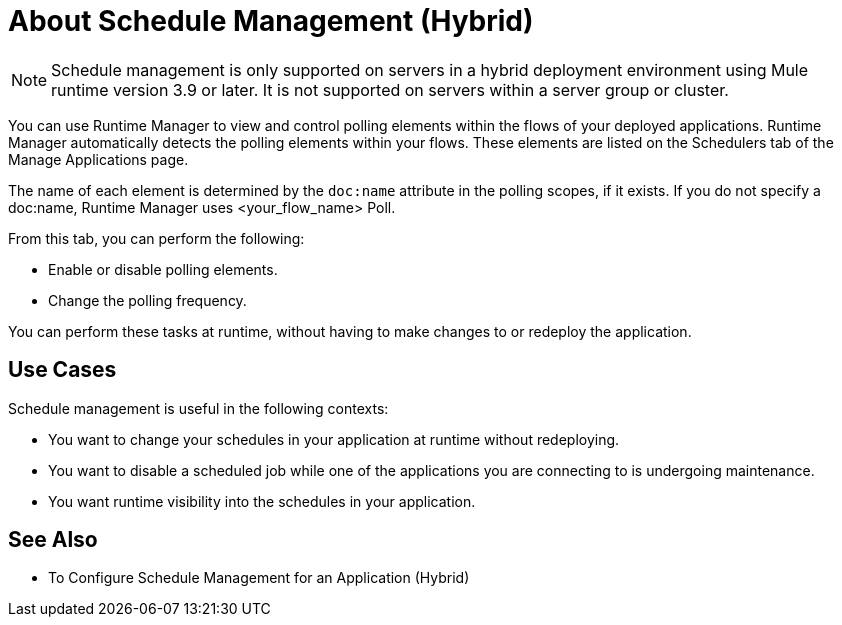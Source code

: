 = About Schedule Management (Hybrid)

[NOTE]
Schedule management is only supported on servers in a hybrid deployment environment using Mule runtime version 3.9 or later. It is not supported on servers within a server group or cluster.

You can use Runtime Manager to view and control polling elements within the flows of your deployed applications. Runtime Manager automatically detects the polling elements within your flows. These elements are listed on the Schedulers tab of the Manage Applications page.

The name of each element is determined by the `doc:name` attribute in the polling scopes, if it exists. If you do not specify a doc:name, Runtime Manager uses  <your_flow_name> Poll.

From this tab, you can perform the following:

* Enable or disable polling elements.
* Change the polling frequency.

You can perform these tasks at runtime, without having to make changes to or redeploy the application.

== Use Cases

Schedule management is useful in the following contexts:

* You want to change your schedules in your application at runtime without redeploying.
* You want to disable a scheduled job while one of the applications you are connecting to is undergoing maintenance.
* You want runtime visibility into the schedules in your application.


== See Also

* To Configure Schedule Management for an Application (Hybrid)